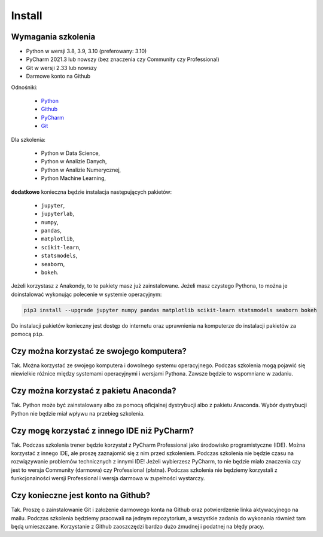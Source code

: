 Install
=======


Wymagania szkolenia
-------------------
* Python w wersji 3.8, 3.9, 3.10 (preferowany: 3.10)
* PyCharm 2021.3 lub nowszy (bez znaczenia czy Community czy Professional)
* Git w wersji 2.33 lub nowszy
* Darmowe konto na Github

Odnośniki:

    * `Python <https://www.python.org/downloads/>`_
    * `Github <https://github.com/join>`_
    * `PyCharm <https://www.jetbrains.com/pycharm/download/>`_
    * `Git <https://git-scm.com/download/>`_

Dla szkolenia:

    * Python w Data Science,
    * Python w Analizie Danych,
    * Python w Analizie Numerycznej,
    * Python Machine Learning,

**dodatkowo** konieczna będzie instalacja następujących pakietów:

    * ``jupyter``,
    * ``jupyterlab``,
    * ``numpy``,
    * ``pandas``,
    * ``matplotlib``,
    * ``scikit-learn``,
    * ``statsmodels``,
    * ``seaborn``,
    * ``bokeh``.

Jeżeli korzystasz z Anakondy, to te pakiety masz już zainstalowane. Jeżeli
masz czystego Pythona, to można je doinstalować wykonując polecenie w
systemie operacyjnym:

.. code-block:: console

    pip3 install --upgrade jupyter numpy pandas matplotlib scikit-learn statsmodels seaborn bokeh

Do instalacji pakietów konieczny jest dostęp do internetu oraz uprawnienia
na komputerze do instalacji pakietów za pomocą ``pip``.


Czy można korzystać ze swojego komputera?
-----------------------------------------
Tak. Można korzystać ze swojego komputera i dowolnego systemu operacyjnego.
Podczas szkolenia mogą pojawić się niewielkie różnice między systemami
operacyjnymi i wersjami Pythona. Zawsze będzie to wspomniane w zadaniu.


Czy można korzystać z pakietu Anaconda?
---------------------------------------
Tak. Python może być zainstalowany albo za pomocą oficjalnej dystrybucji albo
z pakietu Anaconda. Wybór dystrybucji Python nie będzie miał wpływu na
przebieg szkolenia.


Czy mogę korzystać z innego IDE niż PyCharm?
--------------------------------------------
Tak. Podczas szkolenia trener będzie korzystał z PyCharm Professional jako
środowisko programistyczne (IDE). Można korzystać z innego IDE, ale
proszę zaznajomić się z nim przed szkoleniem. Podczas szkolenia nie będzie
czasu na rozwiązywanie problemów technicznych z innymi IDE! Jeżeli
wybierzesz PyCharm, to nie będzie miało znaczenia czy jest to wersja
Community (darmowa) czy Professional (płatna). Podczas szkolenia nie
będziemy korzystali z funkcjonalności wersji Professional i wersja darmowa
w zupełności wystarczy.


Czy konieczne jest konto na Github?
-----------------------------------
Tak. Proszę o zainstalowanie Git i założenie darmowego konta na Github oraz
potwierdzenie linka aktywacyjnego na mailu. Podczas szkolenia będziemy
pracowali na jednym repozytorium, a wszystkie zadania do wykonania również
tam będą umieszczane. Korzystanie z Github zaoszczędzi bardzo dużo żmudnej
i podatnej na błędy pracy.


